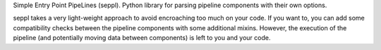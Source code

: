 Simple Entry Point PipeLines (seppl). Python library for parsing pipeline components with their own options. 

seppl takes a very light-weight approach to avoid encroaching too much on
your code. If you want to, you can add some compatibility checks between the
pipeline components with some additional mixins.
However, the execution of the pipeline (and potentially moving data between
components) is left to you and your code.
